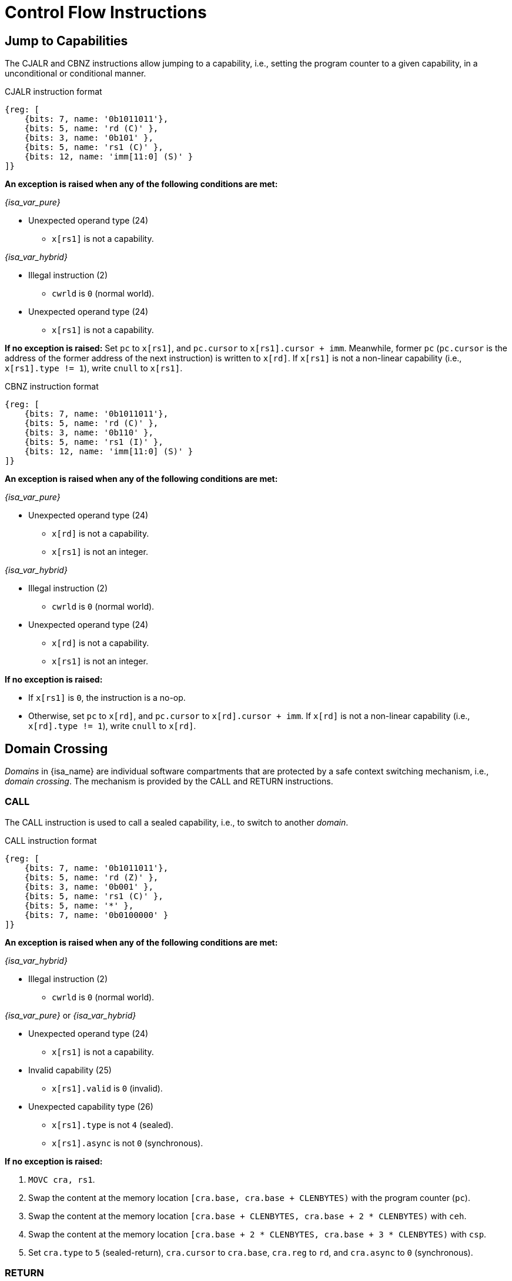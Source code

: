 :reproducible:

= Control Flow Instructions

[#jmp-cap]
== Jump to Capabilities

The CJALR and CBNZ instructions allow jumping to a capability,
i.e., setting the program counter to a given capability,
in a unconditional or conditional manner.

.CJALR instruction format
[wavedrom,,svg]
....
{reg: [
    {bits: 7, name: '0b1011011'},
    {bits: 5, name: 'rd (C)' },
    {bits: 3, name: '0b101' },
    {bits: 5, name: 'rs1 (C)' },
    {bits: 12, name: 'imm[11:0] (S)' }
]}
....

*An exception is raised when any of the following conditions are met:*

_{isa_var_pure}_

* Unexpected operand type (24)
- `x[rs1]` is not a capability.

_{isa_var_hybrid}_

* Illegal instruction (2)
- `cwrld` is `0` (normal world).
* Unexpected operand type (24)
- `x[rs1]` is not a capability.

*If no exception is raised:*
Set `pc` to `x[rs1]`, and `pc.cursor` to `x[rs1].cursor + imm`.
Meanwhile, former `pc` (`pc.cursor` is the address of the former address of the next instruction) is written to `x[rd]`.
If `x[rs1]` is not a non-linear capability (i.e., `x[rs1].type != 1`), write `cnull` to `x[rs1]`.

.CBNZ instruction format
[wavedrom,,svg]
....
{reg: [
    {bits: 7, name: '0b1011011'},
    {bits: 5, name: 'rd (C)' },
    {bits: 3, name: '0b110' },
    {bits: 5, name: 'rs1 (I)' },
    {bits: 12, name: 'imm[11:0] (S)' }
]}
....

*An exception is raised when any of the following conditions are met:*

_{isa_var_pure}_

* Unexpected operand type (24)
- `x[rd]` is not a capability.
- `x[rs1]` is not an integer.

_{isa_var_hybrid}_

* Illegal instruction (2)
- `cwrld` is `0` (normal world).
* Unexpected operand type (24)
- `x[rd]` is not a capability.
- `x[rs1]` is not an integer.

*If no exception is raised:*

* If `x[rs1]` is `0`, the instruction is a no-op.
* Otherwise, set `pc` to `x[rd]`, and `pc.cursor` to `x[rd].cursor + imm`.
If `x[rd]` is not a non-linear capability (i.e., `x[rd].type != 1`), write `cnull` to `x[rd]`.

[#domain-cross]
== Domain Crossing

_Domains_ in {isa_name} are individual software compartments that
are protected by a safe context switching mechanism, i.e., _domain crossing_.
The mechanism is provided by the CALL and RETURN instructions.

=== CALL

The CALL instruction is used to call a sealed capability, i.e., to switch to another _domain_.

.CALL instruction format
[wavedrom,,svg]
....
{reg: [
    {bits: 7, name: '0b1011011'},
    {bits: 5, name: 'rd (Z)' },
    {bits: 3, name: '0b001' },
    {bits: 5, name: 'rs1 (C)' },
    {bits: 5, name: '*' },
    {bits: 7, name: '0b0100000' }
]}
....

*An exception is raised when any of the following conditions are met:*

_{isa_var_hybrid}_

* Illegal instruction (2)
- `cwrld` is `0` (normal world).

_{isa_var_pure}_ or _{isa_var_hybrid}_

* Unexpected operand type (24)
- `x[rs1]` is not a capability.
* Invalid capability (25)
- `x[rs1].valid` is `0` (invalid).
* Unexpected capability type (26)
- `x[rs1].type` is not `4` (sealed).
- `x[rs1].async` is not `0` (synchronous).

*If no exception is raised:*

. `MOVC cra, rs1`.
. Swap the content at the memory location `[cra.base, cra.base + CLENBYTES)` with the program counter (`pc`).
. Swap the content at the memory location `[cra.base + CLENBYTES, cra.base + 2 * CLENBYTES)` with `ceh`.
. Swap the content at the memory location `[cra.base + 2 * CLENBYTES, cra.base + 3 * CLENBYTES)` with `csp`.
. Set `cra.type` to `5` (sealed-return), `cra.cursor` to `cra.base`, `cra.reg` to `rd`,
and `cra.async` to `0` (synchronous).

=== RETURN

.RETURN instruction format
[wavedrom,,svg]
....
{reg: [
    {bits: 7, name: '0b1011011'},
    {bits: 5, name: '*' },
    {bits: 3, name: '0b001' },
    {bits: 5, name: 'rs1 (C)' },
    {bits: 5, name: 'rs2 (I)' },
    {bits: 7, name: '0b0100001' }
]}
....

*An exception is raised when any of the following conditions are met:*

_{isa_var_hybrid}_

* Illegal instruction (2)
- `cwrld` is `0` (normal world).

_{isa_var_pure}_ or _{isa_var_hybrid}_

* Unexpected operand type (24)
- `x[rs1]` is not a capability.
- `x[rs2]` is not an integer.
* Invalid capability (25)
- `x[rs1].valid` is `0` (invalid).
* Unexpected capability type (26)
- `x[rs1].type` is not `5` (sealed-return).

*If no exception is raised:*

*When `x[rs1].async = 0` (synchronous):*

. Write `x[rs1]` to `cap` and `cnull` to `x[rs1]`.
// Use swap here in case rs2 is the register sp
. Set `pc.cursor` to `x[rs2]`, and swap the content at the memory location
`[cap.base, cap.base + CLENBYTES)` with the program counter (`pc`).
. Swap the content at the memory location `[cap.base + CLENBYTES, cap.base + 2 * CLENBYTES)` with  `ceh`.
. Swap the content at the memory location `[cap.base + 2 * CLENBYTES, cap.base + 3 * CLENBYTES)` with `csp`.
. Write `cap` to `x[cap.reg]` and set `x[cap.reg].type` to `4` (sealed).

*When `x[rs1].async = 1` (upon exception):*

. Set `pc.cursor` to `x[rs2]`, and swap the content at the memory location
`[x[rs1].base, x[rs1].base + CLENBYTES)` with the program counter (`pc`).
// ceh is going to be overwritten, no need for a swap
. Store `ceh` to the memory location `[x[rs1].base + CLENBYTES, x[rs1].base + 2 * CLENBYTES)`.
. Set `x[rs1].type` to `4` (sealed), and write the resulting `x[rs1]` to `ceh`.
. For `i = 1, 2, ..., 31`, store `x[i]` to the memory location
`[ceh.base + (i + 1) * CLENBYTES, ceh.base + (i + 2) * CLENBYTES)`.

*When `x[rs1].async = 2` (upon interrupt):*

. Set `pc.cursor` to `x[rs2]`, and swap the content at the memory location
`[x[rs1].base, x[rs1].base + CLENBYTES)` with the program counter (`pc`).
. Swap the content at the memory location
`[x[rs1].base + CLENBYTES, x[rs1].base + 2 * CLENBYTES)` with `ceh`.
. Set `x[rs1].type` to `4` (sealed), and write the resulting `x[rs1]` to `cih`.
. For `i = 1, 2, ..., 31`, store `x[i]` to the memory location
`[cih.base + (i + 1) * CLENBYTES, cih.base + (i + 2) * CLENBYTES)`.

[#world-switch]
== A World Switching Extension for _{isa_var_hybrid}_

In _{isa_var_hybrid}_, a pair of extra instructions, i.e., CAPENTER and CAPEXIT,
is added to support switching between the _secure world_ and the _normal world_.

=== CAPENTER

The CAPENTER instruction causes an entry into the secure world from the normal world.
The instruction is only available in the normal world and is roughly equivalent to the CALL instruction.

.CAPENTER instruction format
[wavedrom,,svg]
....
{reg: [
    {bits: 7, name: '0b1011011'},
    {bits: 5, name: 'rd (Z)' },
    {bits: 3, name: '0b001' },
    {bits: 5, name: 'rs1 (C)' },
    {bits: 5, name: '*' },
    {bits: 7, name: '0b0100010' }
]}
....

*An exception is raised when any of the following conditions are met:*

* Illegal instruction (0)
- `cwrld` is `1` (secure world).
* Unexpected operand type (24)
- `x[rs1]` is not a capability.
* Invalid capability (25)
- `x[rs1].valid` is `0` (invalid).
* Unexpected capability type (26)
- `x[rs1].type` is not `4` (sealed).

*If no exception is raised:*

*When `x[rs1].async = 0` (synchronous):*

. `MOVC cra, rs1`.
. Load the content at the memory location `[cra.base, cra.base + CLENBYTES)` to the program counter (`pc`).
. Load the content at the memory location `[cra.base + CLENBYTES, cra.base + 2 * CLENBYTES)` to `ceh`.
. Load the content at the memory location `[cra.base + 2 * CLENBYTES, cra.base + 3 * CLENBYTES)` to `csp`.
. Store the former value of `pc` and `sp` to `normal_pc` and `normal_sp` respectively.
. Set `cra.type` to `6` (exit), `cra.cursor` to `cra.base`.
. Write `rs1` to `switch_reg`, `rd` to `exit_reg`.
. Set `cwrld` to `1` (secure world).

*When `x[rs1].async = 1` (asynchronous):*

. Write `x[rs1]` to `switch_cap`, and `cnull` to `x[rs1]`.
. Load the content at the memory location `[switch_cap.base, switch_cap.base + CLENBYTES)` to the program counter (`pc`).
. Load the content at the memory location `[switch_cap.base + CLENBYTES, switch_cap.base + 2 * CLENBYTES)` to `ceh`.
. For `i = 1, 2, ..., 31`, load the content at the memory location
`[switch_cap.base + (i + 1) * CLENBYTES, switch_cap.base + (i + 2) * CLENBYTES)`, to `x[i]`.
. Store the former value of `pc` and `sp` to `normal_pc` and `normal_sp` respectively.
. Set `switch_cap.type` to `5` (sealed-return), `switch_cap.cursor` to `switch_cap.base`, `switch_cap.async` to `0` (synchronous).
. Write `rs1` to `switch_reg`, `rd` to `exit_reg`.
. Set `cwrld` to `1` (secure world).

.Note
****

The `rd` register will be set to a value indicating the cause of exit when
the CPU core exits from the secure world synchronously or asynchronously.

****

=== CAPEXIT

The CAPEXIT instruction causes an exit from the secure world into the normal world.
The instruction is only available in the secure world and can only be used with an exit capability.
It's roughly equivalent to the RETURN instruction.

.CAPEXIT instruction format
[wavedrom,,svg]
....
{reg: [
    {bits: 7, name: '0b1011011'},
    {bits: 5, name: '*' },
    {bits: 3, name: '0b001' },
    {bits: 5, name: 'rs1 (C)' },
    {bits: 5, name: 'rs2 (I)' },
    {bits: 7, name: '0b0100011' }
]}
....

*An exception is raised when any of the following conditions are met:*

* Illegal instruction (2)
- `cwrld` is `0` (normal world).
* Unexpected operand type (24)
- `x[rs1]` is not a capability.
- `x[rs2]` is not an integer.
* Invalid capability (25)
- `x[rs1].valid` is `0` (invalid).
* Unexpected capability type (26)
- `x[rs1].type` is not `6` (exit).

*If no exception is raised:*

. Write `x[rs1]` to `cap` and `cnull` to `x[rs1]`.
. Set `pc.cursor` to `x[rs2]`, and write `pc`, `ceh`, and `csp`
to the memory location `[cap.base, cap.base + CLENBYTES)`,
`[cap.base + CLENBYTES, cap.base + 2 * CLENBYTES)`, and
`[cap.base + 2 * CLENBYTES, cap.base + 3 * CLENBYTES)` respectively.
. Write the content of `normal_pc` and `normal_sp` to `pc` and `sp` respectively.
. Set `cap.type` to `4` (sealed), `cap.async`
to `0` (synchronous), and write the resulting `cap` to `x[switch_reg]`.
. Set `exit_reg` to `0` (normal exit).
. Set `cwrld` to `0` (normal world).
